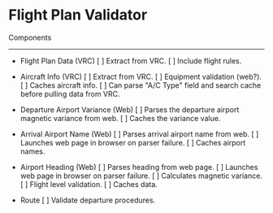 * Flight Plan Validator
  
  Components
  ----------
  * Flight Plan Data (VRC)
      [ ] Extract from VRC.
      [ ] Include flight rules.
  
  * Aircraft Info (VRC)
      [ ] Extract from VRC.
      [ ] Equipment validation (web?).
      [ ] Caches aircraft info.
      [ ] Can parse "A/C Type" field and search cache before pulling data from VRC.
  
  * Departure Airport Variance (Web)
      [ ] Parses the departure airport magnetic variance from web.
      [ ] Caches the variance value.
  
  * Arrival Airport Name (Web)
      [ ] Parses arrival airport name from web.
      [ ] Launches web page in browser on parser failure.
      [ ] Caches airport names.
  
  * Airport Heading (Web)
      [ ] Parses heading from web page.
      [ ] Launches web page in browser on parser failure.
      [ ] Calculates magnetic variance.
      [ ] Flight level validation.
      [ ] Caches data.
  
  * Route
      [ ] Validate departure procedures.
      